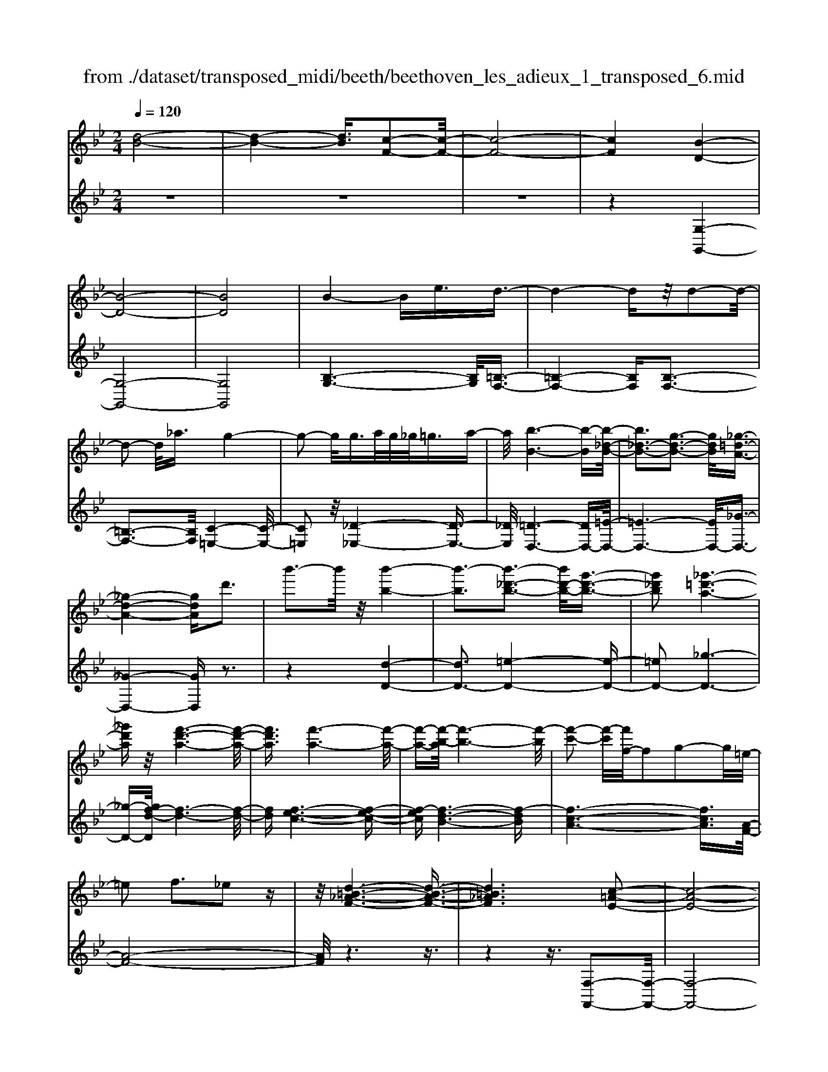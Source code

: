 X: 1
T: from ./dataset/transposed_midi/beeth/beethoven_les_adieux_1_transposed_6.mid
M: 2/4
L: 1/16
Q:1/4=120
K:Bb % 2 flats
V:1
%%MIDI program 0
[d-B-]8| \
[d-B-]4 [dB]3/2[c-F-]2[c-F-]/2| \
[c-F-]8| \
[cF]4 [B-D-]4|
[B-D-]8| \
[BD]8| \
B4- Be3/2d3/2-| \
d4- dz/2d2-d/2-|
d2- d/2_a3/2 g4-| \
g2- g/2g>ag/2_g<=ga-| \
a/2[b-B-]6[b-B][b-_d-B-]/2| \
[b_d-B-]3[g-d-B-]3 [gdB]/2[_g-=d-A-]3/2|
[_g-d-A-]4 [gdA]d'3| \
b'3-b'/2z/2 [b'-b-]4| \
[b'-b]3[b'-_d'-b-]3 [b'd'-b-]/2[g'-d'-b-]3/2| \
[g'_d'b]2 [_g'-=d'-a-]6|
[_g'd'a]z/2[f'-d'-a-]6[f'-d'-a-]/2| \
[f'd'a]3/2[f'-a-]6[f'-a-]/2| \
[f'-a-][f'-b-a]/2[f'-b-]6[f'-b]/2| \
[f'-c'-]2 [f'-c']/2[f'f-]/2f2g2-g/2=e/2-|
=e2 f3_e2z| \
z/2[d-=B-_A-F-]6[d-B-A-F-]3/2| \
[d=B_AF]6 [c-=A-E-]2| \
[c-A-E-]8|
[c-A-E-]4 [cAE]/2[B-_D-]3[B-D-]/2| \
[B-_D-]8| \
[B-_D-]8| \
[B_D]/2[d-B-]4[dB-][_gB]3/2[g-=B-]|
[_g-=B-]4 [gB]3/2[f-B-]2[f-B-]/2| \
[f-=B-]2 [fB-]/2[bB]3/2 z/2[_b-B-]3[b-B-]/2| \
[bB]3b>c'b/2a<bc'/2-| \
c'[_d'-g-]6[d'-g]|
[_d'-g-]3[d'g-]/2[b-g-]3[bg]/2[a-f-]| \
[a-f-]4 [af]3/2[_af-]3/2[bf-]/2[af-]/2| \
[gf-]/2[_af-]3/2 [bf-]3/2[=b-f-]4[b-f-]/2| \
[=b-f-]2 [b-f]/2[b-f-]3[bf-]/2 [_bf-]2|
[_a-f]3/2[a_g-e-]/2 [g-e-]6| \
[_ge][b-f-B-]6[b-f-B-]| \
[bfB]/2[a-f-e-A-]6[afeA]z/2| \
z8|
z3/2[a-f-e-A-]3[afeA]/2[b-f-_d-B-]3| \
[bf_dB]/2[bfdB]4[c'-f-c-]3[c'-f-c-]/2| \
[c'-f-c-]3[c'fc]/2z4z/2| \
z4 z3/2[a-f-]2[a-f-]/2|
[af][b-f-]3 [bf]/2[b-f-]3[b-f-]/2| \
[bf]/2[c'-f-]6[c'f]z/2| \
z8| \
z3/2[c'-f-]3[c'f]/2[d'-f-]3|
[d'f]/2[e'-e-]3[e'e]/2 [e'-e-]4| \
[e'e]3z4z| \
z4 z3/2[c'-f-]2[c'-f-]/2| \
[c'f][d'-f-]3 [d'f]/2[e'-e-]3[e'e]/2|
z6 z[e'-e-]| \
[e'e]6 z2| \
z4 z/2[e'-e-]3[e'-e-]/2| \
[e'-e-]3[e'e]/2[e'-e-]4[e'-e-]/2|
[e'e]3/2[a-d-]/2 [d'ad-]/2d/2-[d'-d-d]/2[d'd]3/2[gc-] [c'c-]/2c/2[c'-c-]| \
[c'c][fB-] [bB-]/2B/2[bf-e-B]4[a-f-e-A-]| \
[afeA][bfB]2[c'fc]2[d'fd]2[e'-f-e-]| \
[e'fe][f'f]2[f'fd]2z2[f'-f-]|
[f'f]z2[f''-f'-]4[f''-f'-]| \
[f''-f'-]/2[f''f'-f'f-]/2[f'-f-]6[f'f]| \
z/2[d'd]2[c'c]2[aA]2[_g-G-]3/2| \
[_gG]/2[fF]2[fF]2z2[f'-f-]3/2|
[f'f]/2z2[f''-f'-]4[f''-f'-]3/2| \
[f''f'-f'f-]/2[f'-f-]6[f'f]z/2| \
[d'd]2 [=bB]2 [c'c]2 [g-G-]3/2[_b-gB-G]/2| \
[bB]3/2[aA]f=ef[ge][af][b-g-]/2|
[bg]/2[c'a][d'b]4[g'e'][f'd'][e'-c'-]/2| \
[e'c']/2[d'b][c'a]2z2[g''e''][f''d''][e''-c''-]/2| \
[e''c'']/2[d''b'][c''a']2[g'a][f'b][e'_g][d'=g][c'd]/2| \
z/2[_d'b]/2z/2[=d'a]/2 z/2[=e'_d'a]/2z/2[_g'=d'a]/2 z/2[g'd'a]/2z/2[=g'd'b]/2 z/2[a'_g'c']/2z/2[b'=g'd']/2|
z/2[=b'g'd']/2z/2[b'g'd']z3[c''g'c']z3/2| \
z2 [bf-]6| \
[c'f-]f- [_d'-f]2 [d'-f][d'-=e] [d'-f][d'-e]| \
[_d'-f][d'=e-] [b-f-e]/2[b-f-]4[bf-]3/2|
[c'f-]f- [d'-f]2 [d'-f][d'-=e] [d'-f][d'-e]| \
[d'-f][d'=e-] [_d'-e]/2d'3/2 fe fe| \
f=e3/2c'2g/2-[g_g-]/2g/2 =g_g| \
g_g3/2c'za=gc'z/2|
z/2gfc'zf=ec'z/2| \
z/2gf_d'2f=efe/2-| \
=e/2fe-[c'-e]/2c'3/2g_g=g_g/2-| \
_g/2=g_g3/2c' za/2-[a=g-]/2 g/2z/2c'|
zg _gc' za =gc'-| \
c'[b-g-]2[bgc-]2[afc]2[g-=e-]| \
[g=e][b'-g'-]2[b'g'c'-]2[a'f'c']2[g'-e'-]| \
[g'=e'][d''-g'e']2[d''f'c']2[c''f'c']2[f'-d'-]|
[f'd'][b'g'=e']2a'- [a'-c'][a'-d'] [a'-c'][a'-d']| \
[a'-c'][a'-d'] [a'c']g'- [g'-b][g'-c'] [g'-b][g'-c']| \
[g'-b][g'-c'] [g'b][f'-a] [f'-f][f'-g] [f'f]d'-| \
[d'f]c'- [c'f][c'-f] [c'c][b-=e] [bc][a-f]|
[ac]g- [gc]a- [a-c][a-d] [a-c][a-d]| \
[a-c][a-d] [ac]g- [g-B][g-c] [g-B][g-c]| \
[g-B][g-c] [gB][f-A] [f-F][f-G] [fF]d-| \
[dF]c- [cF][c-F] [cC][B-=E] [BC][A-F]|
[AC]G- [GC]F- [F-_D-][F-DA,]2F| \
CA, F2 F=E FG| \
AB Gf- [f-_d-][f-dA]2f| \
cA f-[fc-] [fc-][=ec-] [fc]g|
ab ga g2<f2| \
dc3 B2<A2| \
G2<F2 D2<C2| \
B,2<A,2 G,2<F,2|
G,F,4-F,/2z2z/2| \
z8| \
z3z/2[c'-f-]4[c'-f-]/2| \
[c'-f-]3[c'f]/2z/2 [d'-f-]4|
[d'-f-]4 [d'f][e'-e-]3| \
[e'-e-]2 [e'-e-]/2[e'a-ed-]/2[ad-]/2[d'd-]/2 d/2[d'd]2[gc-][c'c-]/2| \
c/2[c'c]2[f-B-]/2[bfB-]/2B/2- [b-f-e-B-B]/2[b-f-e-B-]3[bf-e-B]/2| \
[afeA]2 [bfB]2 [c'fc]2 [d'fd]2|
[e'fe]2 [f'f]2 [f'fd]2 z2| \
[f'f]2 z2 [f''-f'-]4| \
[f''-f'-]3/2[f''f'-f'f-]/2 [f'-f-]6| \
[f'f]z/2[d'd]2[c'c]2[aA]2[_g-G-]/2|
[_gG]3/2[fF]2[fF]2z2[f'-f-]/2| \
[f'f]3/2z3/2[f''-f'-]4[f''-f'-]| \
[f''f'][f'-f-]6[f'-f-]| \
[f'f]/2[d'd]2[=bB]2[c'c]2[g-G-]3/2|
[gG]/2[bB]2[aA]f=ef[ge][a-f-]/2| \
[af]/2[bg][c'a][d'b]4[g'e'][f'-d'-]/2| \
[f'd']/2[e'c'][d'b][c'a]2z2[g''e''][f''-d''-]/2| \
[f''d'']/2[e''c''][d''b'][c''a']2[g'a][f'b][e'_g][d'-=g-]/2|
[d'g]/2[c'd]/2z/2[_d'b]/2 z/2[=d'a]/2z/2[=e'_d'a]/2 z/2[_g'=d'a]/2z/2[g'd'a]/2 z/2[=g'd'b]/2z/2[a'_g'c']/2| \
z/2[b'g'd']/2z/2[=b'g'd']/2 z/2[b'g'd']z3[c''g'c']z/2| \
z3[b-f-]4[b-f-]| \
[bf-][c'f-] f-[_d'-f]2[d'-f] [d'-=e][d'-f]|
[_d'-=e][d'-f] [d'e-][b-f-e]/2[b-f-]4[b-f-]/2| \
[bf-][c'f-] f-[d'-f]2[d'-f] [d'-=e][d'-f]| \
[d'-=e][d'-f] [d'e-][_d'-e]/2d'3/2f ef| \
=ef e-[c'-e]/2c'3/2g _g=g|
_g=g _g3/2c'za/2- [a=g-]/2g/2z/2c'/2-| \
c'/2zgfc'zf=ec'/2-| \
c'/2zgf_d'2f=ef/2-| \
f/2=efe-[c'-e]/2 c'3/2g_g=g/2-|
g/2_g=g_g-[c'-g]/2 c'/2za=gc'/2-| \
c'/2zg_gc'za=gc'/2-| \
c'3/2[b-g-]2[bgc-]2[afc]2[g-=e-]/2| \
[g=e]3/2[b'-g'-]2[b'g'c'-]2[a'f'c']2z/2|
[g'=e']2 [d''-g'e']2 [d''f'c']2 [c''f'c']2| \
[f'd']2 [b'g'=e']2 a'-[a'-c'] [a'-d'][a'-c']| \
[a'-d'][a'-c'] [a'-d'][a'c'] g'-[g'-b] [g'-c'][g'-b]| \
[g'-c'][g'-b] [g'-c'][g'b] [f'-a][f'-f] [f'-g][f'f]|
d'-[d'f] c'-[c'f] [c'-f][c'c] [b-=e][bc]| \
[a-f][ac] g-[gc] a-[a-c] [a-d][a-c]| \
[a-d][a-c] [a-d][ac] g-[g-B] [g-c][g-B]| \
[g-c][g-B] [g-c][gB] [f-A][f-F] [f-G][fF]|
d-[dF] c-[cF] [c-F][cC] [B-=E][BC]| \
[A-F][AC] G-[GC] F-[F-_D-] [F-DA,]2| \
FC A,F2F =EF| \
GA BG f-[f-_d-] [f-dA]2|
fc Af- [fc-][fc-] [=ec-][fc]| \
ga bg ag f2-| \
fd c2>B2 A2-| \
AG2<F2D C2-|
CB,2<A,2G, F,2-| \
F,G, F,4- F,/2z3/2| \
z8| \
z4 z/2[c'-f-]3[c'-f-]/2|
[c'-f-]4 [c'f]/2z/2[e'-e-]3| \
[e'-e-]4 [e'e][d'-d-]3| \
[d'd]3a/2-[d'a]/2 z/2[d'd]2gc'/2| \
z/2[c'c]2g/2-[bg]/2z/2 [bB]2 =ea/2z/2|
[adA]2 [d'g-][g'g-]/2gc3-c/2-| \
c4- c/2B3-B/2-| \
B4- [b-=e-_d-B]/2[b-e-d-]3[b-e-d-]/2| \
[b-=e-_d-]8|
[b=e_d]3/2[_afc]za4-a/2-| \
_a3z/2g4-g/2-| \
g3[=e'-_d'-a-g-]4[e'-d'-a-g-]| \
[=e'-_d'-a-g-]8|
[=e'-_d'-a-g-]2 [e'd'ag]/2g4-g3/2-| \
g2 z/2_g4-g3/2-| \
_g2 [=e'-_d'-b-g-]6| \
[=e'-_d'-b-_g-]8|
[=e'_d'b_g]3/2g6-g/2-| \
_gz/2f6-f/2-| \
f[e'-c'-a-f-]6[e'-c'-a-f-]| \
[e'-c'-a-f-]2 [e'c'af]/2f'2_g'2f'3/2-|
f'/2[e'-c'-a-f-]6[e'-c'-a-f-]3/2| \
[e'c'af]2 [f'c']2 [_g'_d']2 [f'c']2| \
[b'f'd'b]6 [e'-c'-]/2[_a'e'c'-]/2c'/2-[a'-_d'-c']/2| \
[_a'_d']3/2[c'_g-][g'g-]/2g/2[g'e'g]2[f'd'd]2[e'-e-]/2|
[e'e]3/2[_d'd]2[c'c]2[d'd]2[e'-_g-e-]/2| \
[e'-_g-e-]6 [e'ge][e'-g-e-]| \
[e'-_g-e-]6 [e'ge]/2z/2[d'-=g-d-]| \
[d'-g-d-]6 [d'gd]/2[c'-_g-d-c-]3/2|
[c'_gdc]6 [b-=g-d-B-]2| \
[b-g-d-B-]4 [bgdB]3/2z/2 [a-_g-e-c-]2| \
[a-_g-e-c-]4 [agec]3/2[=g-d-B-]2[g-d-B-]/2| \
[g-d-B-]4 [gdB]z/2[e-c-A-_G-]2[e-c-A-G-]/2|
[e-c-A-_G-]4 [ecAG][d-B-=G-]3| \
[d-B-G]4 [dB]/2[e-B-G-]3[e-B-G-]/2| \
[e-B-G-]3[e-B-G]/2[eB]/2 z/2[e-B-]3[e-B-]/2| \
[eB]4 [e-A-]4|
[e-A-]3[eA]/2[e-B-]4[e-B-]/2| \
[eB]3[e-B-]4[e-B-]| \
[e-B-]2 [eB]/2[e-B-]4[eB]3/2| \
Ee Ee ee' ee'|
ee' [e'e]6| \
[ad-][d'd-]/2d/2 [d'd]2 [g-c-]/2[c'gc-]/2c/2-[c'-c-c]/2 [c'c]3/2[f-B-]/2| \
[fB-]/2[bB-]/2B/2[bf-e-B]4[afeA]2[b-f-B-]/2| \
[bfB]3/2[c'fc]2[d'fd]2[e'fe]2[f'-f-]/2|
[f'f]3/2[f'fd]2z2[f'f]2z/2| \
z3/2[f''-f'-]4[f''-f'-]3/2[f''f'-f'f-]/2[f'-f-]/2| \
[f'-f-]6 [f'f]/2z/2[d'-d-]| \
[d'd][c'c]2[aA]2[_gG]2[f-F-]|
[fF][fF]2z2[f'f]2z| \
z/2[f''f']6[f'-f-]3/2| \
[f'f]6 [d'd]2| \
[=bB]2 [c'c]2 [gG]2 [_bB]2|
[aA]f =ef [ge][af] [bg][c'a]| \
[d'b]4 [g'e'][f'd'] [e'c'][d'b]| \
[c'a]2 [e'_g][d'=g] [c'd][_d'b] [=d'a]/2z/2[=e'c'a]/2z/2| \
[_g'd'a]/2z/2[g'd'a]/2z/2 [=g'd'b]/2z/2[a'_g'c']/2z/2 [b'=g'd']/2z/2[=b'g'd']/2z/2 [c''g'c']/2z/2[c''g'c']/2z/2|
[a'f'c']z3 [b'f'b]z3| \
z/2[eB-]6[fB-]B/2-| \
B/2-[_g-B]2[g-B][g-A][g-B][g-A][g-B][g-A-]/2| \
[_gA-]/2[e-B-A]/2[e-B-]4[eB-]3/2[fB-]B/2-|
B/2-[g-B]2[g-B][g-A][g-B][g-A][g-B][g-A-]/2| \
[gA-]/2[_g-A]/2g3/2BABABA/2-| \
A/2-[f-A]/2f3/2c=BcBcB/2-| \
=B/2-[f-B]/2f/2zdcfzc_B/2-|
B/2fzBAfzcB/2-| \
B/2_g'2bababa/2-| \
a/2-[f'-a]/2f'3/2c'=bc'bc'b/2-| \
=b/2-[f'-b]/2f'/2zd'c'f'zc'b/2-|
=b/2f'zd'c'f'2[e'-c'-]3/2| \
[e'-c'-]/2[e'c'f-]2[d'bf]2[c'a]2[e''-c''-]3/2| \
[e''-c''-]/2[e''c''f'-]2[d''b'f']2[c''a']2[g''-c''-a'-]3/2| \
[g''-c''a']/2[g''b'f']2[f''b'f']2z/2[b'g']2[e''-c''-a'-]|
[e''c''a'][d''-d'-] [d''-f'd'-][d''-g'd'-] [d''-f'd'-][d''-g'd'-] [d''-f'd'-][d''-g'd'-]| \
[d''f'd'][c''-c'-] [c''-e'c'-][c''-f'c'-] [c''-e'c'-][c''-f'c'-] [c''-e'c'-][c''-f'c'-]| \
[c''e'c'][b'-d'] [b'-b][b'-c'] [b'b]g'- [g'b]f'-| \
[f'b][f'-b] [f'f][e'-a] [e'f][d'-b] [d'f][c'-e]|
[c'f][d'-d-] [d'-fd-][d'-gd-] [d'-fd-][d'-gd-] [d'-fd-][d'-gd-]| \
[d'fd][c'-c-] [c'-ec-][c'-fc-] [c'-ec-][c'-fc-] [c'-ec-][c'-fc-]| \
[c'ec][b-d] [b-B][b-c] [bB][g-e-G] [geB][f-d-F]| \
[fdB][f-d] [fF][e-c] [eE][d-B] [dD][c-A-]|
[cAC]B- [B-_G-][B-GD]2B FD| \
B-[BF-] [BF-][AF-] [BF]c de| \
cb- [b-_g-][b-gd]2b fd| \
b-[bf-] [bf-][af-] [bf]c' d'e'|
c'd' c'2<b2 gf-| \
f2 e2<d2 cB-| \
B2 G2<F2 ED-| \
D2 C2<B,2 CB,-|
B,3-B,/2z4z/2| \
z8| \
z3/2[f'-b-]6[f'-b-]/2| \
[f'b]3/2z/2 [_a'-a-]6|
[_a'a]3[g'-g-]4[g'-g-]| \
[g'-g-]/2[g'c'-g-g]/2[c'g]/2[f'_a]/2 z/2[f'a]2[bf][e'g]/2 z/2[e'-g-]3/2| \
[e'g]/2[_a-e-]/2[d'afe]/2z/2 [d'f]2 [gd][c'e]/2z/2 [c'e]2| \
[c'c]2 [c'c]4 [=bB]2|
[c'gc]2 [d'gd]2 [e'ge]2 [f'gf]2| \
[d'=bgd]2 [e'c'ge]2 z2 [g'g]2| \
z2 [g''-g'-]4 [g''-g'-]3/2[g''g'-g'g-]/2| \
[g'-g-]6 [g'g]z/2[e'-e-]/2|
[e'e]3/2[d'd]2[=bB]2[_a-A-]3/2[ag-AG-]/2[g-G-]/2| \
[gG][gG]2z2[g'g]2z| \
z[g''g']6[g'-g-]| \
[g'-g-]6 [g'g]/2[e'-e-]3/2|
[e'e]/2[c'c]2[aA]2[_gG]2[f-F-]3/2| \
[fF]/2[fF]2z2[f'f]2z3/2| \
z/2[f''-f'-]4[f''-f'-]3/2 [f''f'-f'f-]/2[f'-f-]3/2| \
[f'-f-]4 [f'f]3/2z/2 [_d'd]2|
[c'c]2 [aA]2 [_g-G-]3/2[gf-GF-]/2 [fF]3/2[f-F-]/2| \
[fF]3/2z2[f'f]2z2[f''-f'-]/2| \
[f''f']3/2z2z/2 [_g''-g'-]2 [g''g']/2z3/2| \
z/2_g6-g3/2|
f6- f3/2z/2| \
e2 z6| \
z6 z3/2g/2-| \
g6- gf-|
f6- f/2=e3/2-| \
=e/2z6z3/2| \
z6 c'2-| \
c'4- c'3/2b2-b/2-|
b4- bz/2a2z/2| \
z8| \
z4 z/2[f'-f-]3[f'-f-]/2| \
[f'f]4 z/2[e'-e-]3[e'-e-]/2|
[e'e]4 [d'-d-]4| \
[d'-d-]6 [d'd]3/2[e'-e-]/2| \
[e'e]3/2[c'c]2[d'-b-]4[d'-b-]/2| \
[d'b]3[c'-f-]4[c'-f-]|
[c'-f-]2 [c'f]/2z/2[b-d-]3 [b-d-]/2[bg-e-d]/2[g-e-]| \
[ge]/2[fd]2[fd]2[ec]2[d-B-]3/2| \
[dB]/2[cF]2BFGF/2- [F=E-]/2E/2F| \
dB AB cd e/2-[=e-_e]/2=e/2g/2-|
g/2f=efgfef/2-[d'-f]/2d'/2| \
ba bc' d'e' =e'g'/2-[g'f'-]/2| \
f'/2=e'f'g'f'e'f'd''b'/2-| \
b'/2a'b'c''/2-[d''-c'']/2d''/2 e''=e'' g''f''|
=e''f'' _e''d'' c''b' a'g'| \
f'e' d'c' ba/2-[c'-a]/2 c'/2e'[d'-b-]/2| \
[d'-b-]6 [d'b]z/2[c'-f-]/2| \
[c'-f-]6 [c'f][b-d-]|
[bd]3[ge]2[f-d-]3/2[f-fd-d]/2[f-d-]| \
[fd]/2[ec]2[dB]2[cF]2BF/2-| \
F/2GF=EF/2- [d-F]/2d/2B AB| \
cd e=e g/2-[gf-]/2f/2efg/2-|
g/2f=efd'babc'/2-| \
[d'-c']/2d'/2e' =e'g' f'e' f'g'| \
f'=e'/2-[f'-e']/2 f'/2d''b'a'b'c''d''/2-| \
d''/2e''=e''g''f''f''fgf/2-|
f/2=efd'babc'/2-[d'-c']/2d'/2| \
e'=e' g'f' f'F GF| \
=EF dB EF _ec| \
Ag fA B4-|
B3-B/2z/2 F4-| \
F3-F/2D2z2z/2| \
z8| \
z3[d-B-]4[d-B-]|
[d-B-]2 [dB]/2[c-F-]4[c-F-]3/2| \
[cF]2 [BD]2 z4| \
z6 z3/2[d-B-]/2| \
[dB]3/2[c-F-]6[c-F-]/2|
[cF][BD]2z3 z/2[d'-b-]3/2| \
[d'b]/2[c'-f-]6[c'f]3/2| \
[bd]2 z4 [d''b']2| \
z2 [d''-b'-]3/2[d''c''-b'f'-]/2 [c''f']3/2[b'd']2[b'-d'-]/2|
[b'd']3/2z6z/2| \
z[dB]2[cF]2[BD]2[B-D-]| \
[BD]z4z3/2[F-C-]3/2| \
[F-C-]2 [F-C]/2F3/2 [DB,]z [F-C-]2|
[F-C]2 F3/2z/2 [DB,]z [F-C-]2| \
[F-C]2 F3/2[DB,]z[F-C-A,-]2[F-C-A,-]/2| \
[FCA,]3[AEC] z[BD]2z| \
z8|
z4 z/2BcBA/2-| \
A/2Bcd/2-[e-d]/2e/2 fg ab| \
c'd' e'f'/2-[g'-f']/2 g'a' b'z/2c''/2-| \
c''/2d''e''f''g''3-g''/2-[g''f''-]/2f''/2-|
f''z2b' c''b' a'b'/2c''/2| \
z/2d''/2-[e''-d'']/2e''/2 f''/2-[g''-f'']/2g''3- g''/2f''3/2-| \
f''/2z2b'c''b'/2-[b'a'-]/2a'/2 b'/2z/2c''/2d''/2-| \
d''/2e''/2-[f''-e'']/2f''/2 [g''-g'-]6|
[g''g']3/2[f''f']2z4z/2| \
z3/2[AFEC]z4z3/2| \
z[BFD] 
V:2
%%clef treble
%%MIDI program 0
z8| \
z8| \
z8| \
z4 [G,-G,,-]4|
[G,-G,,-]8| \
[G,G,,]8| \
[B,-G,-]6 [B,G,]/2[=B,-F,-]3/2| \
[=B,-F,-]4 [B,F,][B,-F,-]3|
[=B,-F,-]3[B,F,]/2[C-=E,-]4[C-E,-]/2| \
[C=E,]2 z/2[_D-_E,-]4[D-E,-]3/2| \
[_DE,]/2[=D-D,-]6[DD,-][=E-D,-]/2| \
[=E-D,-]6 [ED,-]/2[_G-D,-]3/2|
[_G-D,-]4 [GD,]z3| \
z4 [d-D-]4| \
[dD-]3[=e-D-]4[e-D-]| \
[=eD-]2 [_g-D-]6|
[_g-D-][gf-d-D]/2[f-d-]6[f-d-]/2| \
[fd][f-e-c-]6[f-e-c-]| \
[f-ec][f-d-B-]6[f-dB]| \
[f-c-A-]6 [fcA]3/2[A-F-]/2|
[A-F-]8| \
[AF]/2z6z3/2| \
z4 z3/2[F,-F,,-]2[F,-F,,-]/2| \
[F,-F,,-]8|
[F,F,,]4 z/2[_G,-G,,-]3[G,-G,,-]/2| \
[_G,-G,,-]8| \
[_G,-G,,-]8| \
[_D-_G,-G,G,,]/2[DG,]6z/2[D-_A,-]|
[_D-_A,-]4 [DA,]3/2[D-A,-]2[D-A,-]/2| \
[_D_A,]4 [D-_G,-]4| \
[_D-_G,-]2 [DG,]/2[D-F,-]4[D-F,-]3/2| \
[_D-F,]/2D/2-[D-=E,-]6[DE,-]/2E,/2-|
[C-=E,-]6 [CE,][C-F,-]| \
[C-F,-]4 [CF,]3/2[=B,-E,-]2[B,-E,-]/2| \
[=B,-E,-]3[B,-E,]/2[B,-D,-]4[B,-D,-]/2| \
[=B,-D,-]2 [B,D,-]/2[_B,-D,-]4[B,-D,-]3/2|
[B,D,]3/2[B,-E,-]6[B,-E,-]/2| \
[B,E,][_D-F,-D,-]6[D-F,-D,-]| \
[_DF,D,]/2[C-F,-C,-]6[CF,C,]z/2| \
z8|
z3/2[C-F,-C,-]3[CF,C,]/2[B,-F,-B,,-]3| \
[B,F,B,,]/2[B,F,B,,]4[A,-F,-A,,-]3[A,-F,-A,,-]/2| \
[A,-F,-A,,-]3[A,F,A,,]/2z4z/2| \
z4 z3/2[e-c-]2[e-c-]/2|
[ec][_d-B-]3 [dB]/2[d-B-]3[d-B-]/2| \
[_dB]/2[c-A-]6[cA]z/2| \
z8| \
z3/2[c-A-]3[cA]/2[B-_A-]3|
[B_A]/2[B-_G-]3[BG]/2 [B-G-]4| \
[B_G]3z4z| \
z4 z3/2[c-A-]2[c-A-]/2| \
[cA][B-_A-]3 [BA]/2[B-G-]3[BG]/2|
z6 z[B-G-]| \
[BG]6 z2| \
z4 z/2[B-G-]3[B-G-]/2| \
[B-G-]3[BG]/2[B-G-]4[B-G-]/2|
[BG]3/2[A-_G-]/2 [A_AGF]/2z/2[AF]2[=G=E] [_G_E]/2z/2[G-E-]| \
[_GE][FD] [=E_D]/2z/2[_E-C-]4[E-C-]| \
[EC][DB,]2[CA,]2[B,G,]2[A,-F,-]| \
[A,F,][CA,F,]2B,, F,D F,B,,|
F,D F,C, F,E F,C,| \
F,E/2-[EF,-]/2 F,/2D,F,FF,D,F,/2-| \
F,/2FF,E,F,EF,F,,F,/2-| \
F,/2CF,B,,F,DF,B,,F,/2-|
F,/2DF,C,F,EF,C,F,/2-| \
F,/2E/2-[EF,-]/2F,/2 D,B, FB, D,B,| \
FB, E,B, GB, =E,C| \
GC [FF,]2 BA GF|
=E_E DC B,A, B,C| \
DE F2 GA Bc| \
de f2 ed cB| \
A/2z/2G/2z/2 _G/2z/2=E/2z/2 D/2z/2C/2z/2 B,/2z/2A,/2z/2|
G,/2z/2[G,F,]/2z/2 [G,F,]z3 [G,=E,]z| \
z2 z/2[G,-_D,-]4[G,-D,-]3/2| \
[G,-_D,]/2[G,-C,]G,-[G,-B,,-]4[G,-B,,-]3/2| \
[G,-B,,-]2 [G,B,,]/2[G,-_D,-]4[G,-D,-]3/2|
[G,-_D,]/2[G,-C,]G,-[G,-=B,,-]4[G,-B,,-]3/2| \
[G,-=B,,-]2 [G,B,,]/2[G,C,]2z3z/2| \
z2 z/2[A,C,]2z3z/2| \
z2 z/2[B,C,]2z2z/2[A,-C,-]|
[A,C,]z2[G,C,]2z2[A,-C,-]| \
[A,C,]z2[G,C,]2z3| \
z3[A,C,]2z3| \
z3[B,C,]2z2[A,-C,-]|
[A,C,]z2[B,C,]2z2C-| \
CD =EF GA Bc-| \
cd =ef ga bc'-| \
c'b2a2z/2_a2g/2-|
g3/2c2F2-[=B-_A-F-]2[B-A-F-]/2| \
[=B_AF-]3/2[c=AF]2F2-[=e-_d-F-]2[e-d-F-]/2| \
[=e_dF-]3/2[cF]2F2-[cAF-]2[=d-B-F-]/2| \
[dBF-]3/2[cAF]2[AC-]2[BGC-]2[A-F-C-]/2|
[AFC-]3/2[G=EC]2F,2-[=B,-_A,-F,-]2[B,-A,-F,-]/2| \
[=B,_A,F,-]3/2[C=A,F,]2F,2-[=E-_D-F,-]2[E-D-F,-]/2| \
[=E_DF,-]3/2[CF,]2F,2-[CA,F,-]2[=D-B,-F,-]/2| \
[DB,F,-]3/2[CA,F,]2[A,C,-]2[B,G,C,-]2[A,-F,-C,-]/2|
[A,F,C,-]3/2[G,=E,C,]2[F,F,,]3_D,C,/2-| \
C,3/2F,,2[C-C,,]2[C-B,][CA,]G,/2-| \
G,/2F,[=E,C,]C2<F,2_DC/2-| \
C3/2F,2C,2BAG/2-|
G/2F[=EC]G[AF]3GF/2-| \
F2- F/2D2<C2B,A,/2-| \
A,2- A,/2G,F,3D,C,/2-| \
C,2- C,/2B,,A,,3G,,F,,/2-|
F,,2- F,,/2[ec]3/2 [e-c-]4| \
[ec]4 [d-B-]4| \
[dB]4 [c-A-]4| \
[cA]4 z/2[B-_A-]3[B-A-]/2|
[B-_A-]4 [BA]3/2[B-G-]2[B-G-]/2| \
[B-G-]3[BA-G_G-]/2[AG]/2 [_AF]/2z/2[AF]2[=G=E]| \
[_GE]/2z/2[GE]2[F-D-]/2[F=ED_D]/2 z/2[_E-C-]3[E-C-]/2| \
[E-C-]2 [EC]/2[DB,]2[CA,]2[B,-G,-]3/2|
[B,G,]/2[A,F,]2[CA,F,]2B,,F,DF,/2-| \
F,/2B,,F,DF,C,F,EF,/2-| \
F,/2C,F,EF,D,F,FF,/2-| \
F,/2D,F,/2- [F-F,]/2F/2F, E,F, EF,|
F,,F, CF, B,,F, DF,| \
B,,F, DF, C,F, EF,| \
C,F, EF, D,B,/2-[F-B,]/2 F/2B,D,/2-| \
D,/2B,FB,E,B,GB,=E,/2-|
=E,/2CGC[FF,]2BAG/2-| \
G/2F=E_EDCB,A,B,/2-| \
B,/2CDEF2GAB/2-| \
B/2cdef2ed/2-[dc-]/2c/2|
BA/2z/2 G/2z/2_G/2z/2 =E/2z/2D/2z/2 C/2z/2B,/2z/2| \
A,/2z/2G,/2z/2 [G,F,]/2z/2[G,F,] z3[G,=E,]| \
z3z/2[G,-_D,-]4[G,-D,-]/2| \
[G,-_D,]3/2[G,-C,]G,-[G,-B,,-]4[G,-B,,-]/2|
[G,-B,,-]3[G,B,,]/2[G,-_D,-]4[G,-D,-]/2| \
[G,-_D,]3/2[G,-C,]G,-[G,-=B,,-]4[G,-B,,-]/2| \
[G,-=B,,-]3[G,B,,]/2[G,C,]2z2z/2| \
z3z/2[A,C,]2z2z/2|
z3z/2[B,C,]2z2[A,-C,-]/2| \
[A,C,]3/2z2[G,C,]2z2[A,-C,-]/2| \
[A,C,]3/2z2z/2 [G,C,]2 z2| \
z4 [A,C,]2 z2|
z4 [B,C,]2 z2| \
[A,C,]2 z2 [B,C,]2 z2| \
C2 D=E FG AB| \
c2 d=e fg ab|
c'2 b2 a2 _a2| \
g2 c2 F2- [=B-_A-F-]2| \
[=B_AF-]2 [c=AF]2 F2- [=e-_d-F-]2| \
[=e_dF-]2 [cF]2 F2- [cAF-]2|
[dBF-]2 [cAF]2 [AC-]2 [BGC-]2| \
[AFC-]2 [G=EC]2 F,2- [=B,-_A,-F,-]2| \
[=B,_A,F,-]2 [C=A,F,]2 F,2- [=E-_D-F,-]2| \
[=E_DF,-]2 [CF,]2 F,2- [CA,F,-]2|
[DB,F,-]2 [CA,F,]2 [A,C,-]2 [B,G,C,-]2| \
[A,F,C,-]2 [G,=E,C,]2 [F,F,,]3_D,| \
C,2 F,,2 [C-C,,]2 [C-B,][CA,]| \
G,F, [=E,C,]C2<F,2_D|
C2 F,2 C,2 BA| \
GF [=EC]G [AF]3G| \
F3D C2>B,2| \
A,3G, F,3D,|
C,3B,, A,,3G,,| \
F,,3[ec]3/2[e-c-]3[e-c-]/2| \
[e-c-]4 [ec]/2[d-B-]3[d-B-]/2| \
[d-B-]4 [dB]/2[c-A-]3[c-A-]/2|
[c-A-]4 [cA]/2z/2[B-G-]3| \
[B-G-]4 [BG][A-_G-]3| \
[A_G]3[AF]2[=GE]2z| \
z/2[_GE]2z2[=GD]2[G-_D-]3/2|
[G_G-D-_DC-]/2[G=DC]3/2 z/2[=G-D-B,-]2[GDB,]/2z3| \
z8| \
z6 z/2G,/2-[_DG,]/2z/2| \
_Dz =E,B,/2z/2 B,z C,/2-[G,C,]/2z|
G,z _A,z4z| \
z8| \
z4 z3/2A/2- [=eA]/2z/2e| \
z_D G/2z/2G zA, =E/2z/2E|
zA,, A,/2z4z3/2| \
z8| \
z4 z/2_DB/2 z/2Bz/2| \
z/2B,/2-[_GB,]/2z/2 Gz G,_D/2z/2 Dz|
_D,B,/2z6z/2| \
z8| \
z3z/2Ec/2z/2czC/2-| \
[AC]/2z/2A z[CA,] [EC]/2z/2[EC] z[CA,]|
[EC]/2z2z/2E c/2z/2c zC/2-[AC]/2| \
z/2Aza2b2a3/2-| \
a/2[fd_A]6[e-c-_G-]3/2| \
[ec_G]/2[_d_AF]2[A-E-]3/2 [A-AEC-]/2[AC]3/2 [AD]2|
[B_G]2 [_AF]2 [GE]2 [F_D]2| \
z2 C,_A,/2z/2 A,z C/2-[AC]/2z| \
z3/2C,A,/2z/2A,zCA/2z| \
z3/2B,,/2- [G,B,,]/2z/2G, zB, G/2z3/2|
zA,, _G,/2z/2G, zA,/2-[GA,]/2 z2| \
zG,,/2-[G,G,,]/2 z/2G,zG,G/2 z2| \
z/2G,,G,/2 z/2G,zG,/2-[GG,]/2z2z/2| \
G,,G,/2z/2 G,z G,G/2z2z/2|
G,,/2-[G,G,,]/2z/2G,zG,G/2z2z/2G,,/2-| \
G,,/2G,/2z/2G,zG,/2- [GG,]/2z3G,,/2-| \
[G,G,,]/2z/2G, zG, G/2z2z/2G,| \
G/2z/2G,/2-[GG,]/2 z4 z/2_G,G/2|
z/2_G,/2-[GG,]/2z4z/2 =G,G/2z/2| \
G,G/2z4G,G/2z/2G,/2-| \
G,/2G/2z4G, G/2z/2G,| \
G/2z/2G, GG, GG/2-[B-G]/2 B/2GB/2-|
B/2GBz/2[B-G-]4[B-G-]| \
[B-G-]/2[BA-G_G-]/2[AG]/2[_AF]/2 z/2[AF]2[=G=E][_G_E]/2 z/2[G-E-]3/2| \
[_GE]/2[F-D-]/2[F=ED_D]/2z/2 [_EC]6| \
[DB,]2 [CA,]2 [B,G,]2 [A,F,]2|
[CA,F,]2 B,,F, DF, B,,F,| \
DF, C,F, EF, C,F,| \
EF, D,F, FF, D,F,/2-[F-F,]/2| \
F/2F,E,F,EF,F,,F,C/2-|
C/2F,B,,F,DF,B,,F,E/2-| \
E/2F,D,B,FB,D,B,F/2-| \
F/2B,D,B,FB,D,/2- [B,-D,]/2B,/2F| \
B,E, B,G B,=E, CG|
CF,2B AG F=E| \
ED CB, A,B, CD| \
EF2c BA G_G/2z/2| \
=E/2z/2D/2z/2 C/2z/2B,/2z/2 A,/2z/2G,/2z/2 F,/2z/2[G,E,]/2z/2|
[G,=E,]/2z/2[F,_E,] z3[F,D,] z2| \
z3/2[C-_G,]6[C-F,-]/2| \
[C-F,]/2C-[C-E,-]6[C-E,-]/2| \
[CE,]3/2[C-_G,]6[C-F,-]/2|
[C-F,]/2C-[C-=E,-]6[C-E,-]/2| \
[C=E,]3/2[CF,]2z4z/2| \
z3/2[DF,]2z4z/2| \
z3/2[EF,]2z2[DF,]2z/2|
z3/2[CF,]2z2[DF,]2z/2| \
z3/2[cF]2z4z/2| \
z3/2[dF]2z4z/2| \
z3/2[eF]2z2[dF]2z/2|
z3/2[eF]2z2F2G/2-| \
G/2ABcdef2g/2-| \
g/2abc'd'e'f'2e'/2-| \
e'3/2d'2_d'2z/2 c'2|
f2 B2- [=e-_d-B-]3[e-d-B-]/2[f-e=d-_dB-]/2| \
[fdB-]3/2[B-B]/2 B3/2-[a_gB-]4[f-B-]/2| \
[fB]3/2B2-[fdB-]2[geB-]2[f-d-B-]/2| \
[fdB]3/2[dF-]2[ecF-]2[dBF-]2[c-A-F-]/2|
[cAF]3/2B,2-[=E_DB,-]4[F-=D-B,-]/2| \
[FDB,]3/2B,2-[A_GB,-]4[F-B,-]/2| \
[FB,]3/2[FDB,]4[EB,E,]2[B,-B,,-]/2| \
[B,B,,]3/2F,,2F,2F,,2F,/2-|
F,3/2[B,B,,]3z/2_G, F,2| \
B,,2 F,,2 ED CB,| \
[A,F,-][FF,] B,3_G F2| \
B,2 F,2 ed cB|
[AF]c [dB]3c B2-| \
BG2<F2E D2-| \
DC B,3G, F,2-| \
F,E, D,3C, B,,2-|
B,,[_af]3/2[a-f-]4[a-f-]3/2| \
[_a-f-]2 [af]/2[g-e-]4[g-e-]3/2| \
[g-e-]2 [ge]/2[f-d-]4[f-d-]3/2| \
[f-d-]2 [fd]/2z/2[e-c-]4[e-c-]|
[ec]4 [d-B-]4| \
[d-B-]3/2[=e-dB-B]/2 [eB]/2[c_A]/2z/2[cA]2[dA][BG]/2z/2[B-G-]/2| \
[BG]3/2[c-G-]/2 [c_AGF]/2z/2[AF]2[=BF] [GE]/2z/2[G-E-]| \
[GE][_GE]2[F-D-]4[F-D-]|
[FD][EC]2[D=B,]2[C-A,-]3/2[CB,-A,G,-]/2[B,-G,-]| \
[=B,G,]/2[FDB,G,]2C,G,EG,C,G,/2-| \
G,/2EG,D,G,FG,D,G,/2-| \
G,/2FG,E,G,G/2-[GG,-]/2G,/2 E,G,|
GG, F,G, FG, G,,G,| \
DG, C,G, EG, C,G,| \
EG, D,G, FG, D,G,/2-[F-G,]/2| \
F/2G,E,G,GG,C,G,E/2-|
E/2G,A,,F,CF,A,,F,C/2-| \
C/2F,B,,F,_DF,B,,F,D/2-| \
_D/2F,C,F,EF,C,F,E/2-| \
[EF,-]/2F,/2_D, F,F F,D, F,F|
F,E, F,E F,F,, F,C| \
F,B,, F,_D F,C, F,E| \
F,D, B,F B,z/2E,B,_G/2-| \
_G/2B,z6z/2|
z8| \
z3/2_G6-G/2-| \
_GF6-F-| \
F/2-[F=E-]/2E3/2z4z3/2|
z8| \
G6- G3/2F/2-| \
F6- Fz/2E/2-| \
E3/2z6z/2|
z6 z/2[e-c-]3/2| \
[ec]6 z/2[d-B-]3/2| \
[dB]6 [c-A-]2| \
[c-A-]4 [cA]3/2[B-G-]2[B-G-]/2|
[B-G-]4 [BG]z/2[A-_G-]2[A-G-]/2| \
[A-_G-]4 [AG][B-F-]3| \
[BF-][c-F-]3/2[cA-F-]/2[AF-]3/2F/2z F/2-[G-F]/2G/2F/2-| \
F/2=EFDB,_ECA,F,/2-|
F,/2E,C,A,,/2-[A,,F,,-]/2F,,/2 B,,C, D,E,| \
F,G, A,B, [CF,-][DF,-] [EF,-][=EF,-]| \
[FF,-]2 [EF,]2 [D-B,-]4| \
[D-B,-]3[DB,]/2[C-F,-]4[C-F,-]/2|
[CF,]3[d-B-]4[d-B-]| \
[d-B-]2 [dB]/2[c-F-]4[c-F-]3/2| \
[cF]2 [d'-b-]6| \
[d'b]3/2[c'af]4[c'-a-f-e-]2[c'-a-f-e-]/2|
[c'afe]3/2[fd]4[d-B-]2[d-B-]/2| \
[dB]3/2[e-c-F-]3[e-c-F-]/2[e-ec-cF-F]/2[e-c-F-]2[e-c-F-]/2| \
[ecF]z FG F=E F/2-[FD-]/2D/2B,/2-| \
B,/2ECA,F,E,C,A,,F,,/2-|
F,,/2B,,C,D,E,F,G,/2- [A,-G,]/2A,/2B,| \
[CF,-][DF,-] [EF,-][=EF,-] [FF,-]2 [_EF,]2| \
[D-B,-]6 [DB,]3/2[C-F,-]/2| \
[C-F,-]6 [CF,][d-B-]|
[d-B-]6 [dB]/2[c-F-]3/2| \
[cF]6 [d'-b-]2| \
[d'-b-]4 [d'b]3/2[c'-f-]2[c'-f-]/2| \
[c'f]3/2[c'fe]4[fd-]d[d-B-]/2|
[d-B-]3[dB]/2[dB]2[c-F-]2[c-F-]/2| \
[c-F-][c-cF-FE-]/2[c-F-E-]3[cFE]/2[FD-] D[D-B,-]| \
[DB,]3[DB,]2[E-C-F,-]3| \
[E-C-F,-]/2[E-EC-CF,-F,]/2[ECF,]4z3|
z8| \
z4 z/2B,3-B,/2-| \
B,4 F,4-| \
F,4 D,2 z2|
z8| \
z3[D-B,-]4[D-B,-]| \
[D-B,-]2 [DB,]/2[C-F,-]4[C-F,-]3/2| \
[CF,]2 z/2[B,D,]2z3z/2|
[DB,]2 [C-F,-]6| \
[CF,]3/2[B,D,]2z4[d-B-]/2| \
[d-B-][dc-BF-]/2[c-F-]6[c-F-]/2| \
[cF]/2z/2[BD]2z4z|
z2 z/2[d'b]2[c'f]2[b-d-]3/2| \
[bd]/2[bd]2z4z3/2| \
z2 [DB,]2 [C-F,-]3/2[CB,-F,D,-]/2 [B,D,]3/2z/2| \
z3/2[CA,]zB,,z3z/2|
z[CA,] zB,, z4| \
z[CA,] zB,, z4| \
z/2F,zF,,zF,zB,,3/2-| \
B,,6 [B,,-A,,-]2|
[B,,-A,,-]4 [B,,A,,]3/2[B,,-G,,-]2[B,,-G,,-]/2| \
[B,,-G,,-]4 [B,,G,,][B,,-F,,-]3| \
[B,,-F,,-]4 [B,,F,,]/2[B,,-E,,-]3[B,,-E,,-]/2| \
[B,,E,,]4 z/2[B,,-D,,-]3[B,,-D,,-]/2|
[B,,D,,]4 [B,,-E,,-]4| \
[B,,-E,,-]3[B,,E,,]/2[B,,-D,,-]4[B,,-D,,-]/2| \
[B,,D,,]3[B,,-E,,-]4[B,,-E,,-]| \
[B,,-E,,-]2 [B,,E,,]/2z/2[B,,D,,]2z3|
z8| \
z2 [F,C,A,,F,,]2 z4| \
z3/2[B,F,D,B,,]2
